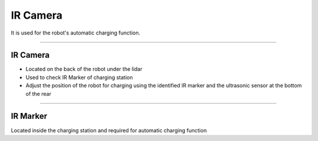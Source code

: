 IR Camera
====================================================

It is used for the robot's automatic charging function.

------------------------------------------------------------------------------------------

IR Camera
^^^^^^^^^^^^^^^^^^^^^^^^^^^^

- Located on the back of the robot under the lidar
- Used to check IR Marker of charging station
- Adjust the position of the robot for charging using the identified IR marker and the ultrasonic sensor at the bottom of the rear

.. thumbnail:: /_images/components/ircam.png

------------------------------------------------------------------------------------------

IR Marker
^^^^^^^^^^^^^^^^^^^^^^^^^^^^

Located inside the charging station and required for automatic charging function

.. thumbnail:: /_images/components/irstation.png